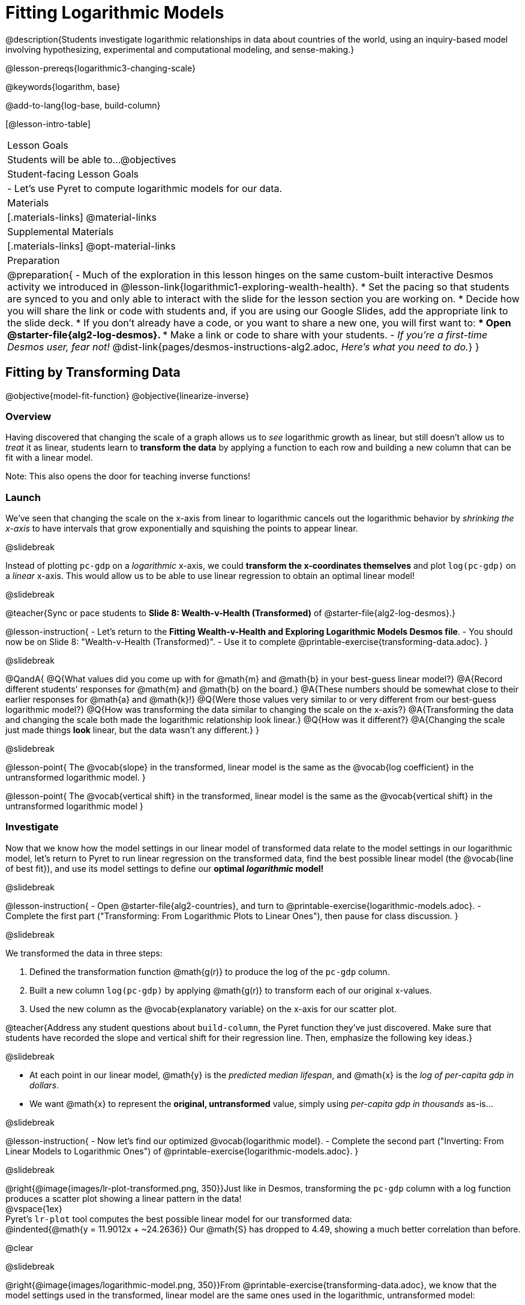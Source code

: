 = Fitting Logarithmic Models

@description{Students investigate logarithmic relationships in data about countries of the world, using an inquiry-based model involving hypothesizing, experimental and computational modeling, and sense-making.}

@lesson-prereqs{logarithmic3-changing-scale}

@keywords{logarithm, base}

@add-to-lang{log-base, build-column}

[@lesson-intro-table]
|===

| Lesson Goals
| Students will be able to...
@objectives

| Student-facing Lesson Goals
|

- Let's use Pyret to compute logarithmic models for our data.


| Materials
|[.materials-links]
@material-links

| Supplemental Materials
|[.materials-links]
@opt-material-links


| Preparation
| 
@preparation{
- Much of the exploration in this lesson hinges on the same custom-built interactive Desmos activity we introduced in @lesson-link{logarithmic1-exploring-wealth-health}.
 * Set the pacing so that students are synced to you and only able to interact with the slide for the lesson section you are working on.
 * Decide how you will share the link or code with students and, if you are using our Google Slides, add the appropriate link to the slide deck.
 * If you don't already have a code, or you want to share a new one, you will first want to:
 *** Open @starter-file{alg2-log-desmos}.
 *** Make a link or code to share with your students.
- _If you're a first-time Desmos user, fear not!_ @dist-link{pages/desmos-instructions-alg2.adoc, _Here's what you need to do._}
}

|===


== Fitting by Transforming Data
@objective{model-fit-function}
@objective{linearize-inverse}

=== Overview
Having discovered that changing the scale of a graph allows us to _see_ logarithmic growth as linear, but still doesn't allow us to _treat_ it as linear, students learn to *transform the data* by applying a function to each row and building a new column that can be fit with a linear model.

Note: This also opens the door for teaching inverse functions!

=== Launch

We've seen that changing the scale on the x-axis from linear to logarithmic cancels out the logarithmic behavior by _shrinking the x-axis_ to have intervals that grow exponentially and squishing the points to appear linear.

@slidebreak

Instead of plotting `pc-gdp` on a _logarithmic_ x-axis, we could *transform the x-coordinates themselves* and plot `log(pc-gdp)` on a _linear_ x-axis.  This would allow us to be able to use linear regression to obtain an optimal linear model!

@slidebreak

@teacher{Sync or pace students to *Slide 8: Wealth-v-Health (Transformed)* of @starter-file{alg2-log-desmos}.}

@lesson-instruction{
- Let's return to the *Fitting Wealth-v-Health and Exploring Logarithmic Models Desmos file*.
- You should now be on Slide 8: "Wealth-v-Health (Transformed)".
- Use it to complete @printable-exercise{transforming-data.adoc}.
}

@slidebreak

@QandA{
@Q{What values did you come up with for @math{m} and @math{b} in your best-guess linear model?}
@A{Record different students' responses for @math{m} and @math{b} on the board.}
@A{These numbers should be somewhat close to their earlier responses for @math{a} and @math{k}!}
@Q{Were those values very similar to or very different from our best-guess logarithmic model?}
@Q{How was transforming the data similar to changing the scale on the x-axis?}
@A{Transforming the data and changing the scale both made the logarithmic relationship look linear.}
@Q{How was it different?}
@A{Changing the scale just made things *look* linear, but the data wasn't any different.}
}

@slidebreak

@lesson-point{
The @vocab{slope} in the transformed, linear model is the same as the @vocab{log coefficient} in the untransformed logarithmic model.
}

@lesson-point{
The @vocab{vertical shift} in the transformed, linear model is the same as the @vocab{vertical shift} in the untransformed logarithmic model
}

=== Investigate


Now that we know how the model settings in our linear model of transformed data relate to the model settings in our logarithmic model, let's return to Pyret to run linear regression on the transformed data, find the best possible linear model (the @vocab{line of best fit}), and use its model settings to define our *optimal _logarithmic_ model!*

@slidebreak

@lesson-instruction{
- Open @starter-file{alg2-countries}, and turn to @printable-exercise{logarithmic-models.adoc}.
- Complete the first part ("Transforming: From Logarithmic Plots to Linear Ones"), then pause for class discussion.
}

@slidebreak

We transformed the data in three steps:

1. Defined the transformation function @math{g(r)} to produce the log of the `pc-gdp` column.
2. Built a new column `log(pc-gdp)` by applying @math{g(r)} to transform each of our original x-values.
3. Used the new column as the @vocab{explanatory variable} on the x-axis for our scatter plot.

@teacher{Address any student questions about `build-column`, the Pyret function they've just discovered. Make sure that students have recorded the slope and vertical shift for their regression line. Then, emphasize the following key ideas.}

@slidebreak

- At each point in our linear model, @math{y} is the _predicted median lifespan_, and @math{x} is the _log of per-capita gdp in dollars_.
- We want @math{x} to represent the *original, untransformed* value, simply using _per-capita gdp in thousands_ as-is...

@slidebreak

@lesson-instruction{
- Now let's find our optimized @vocab{logarithmic model}.
- Complete the second part ("Inverting: From Linear Models to Logarithmic Ones") of @printable-exercise{logarithmic-models.adoc}.
}

@slidebreak

@right{@image{images/lr-plot-transformed.png, 350}}Just like in Desmos, transforming the `pc-gdp` column with a log function produces a scatter plot showing a linear pattern in the data! +
@vspace{1ex} +
Pyret's `lr-plot` tool computes the best possible linear model for our transformed data: +
@indented{@math{y = 11.9012x + ~24.2636}} 
Our @math{S} has dropped to 4.49, showing a much better correlation than before.

@clear

@slidebreak

@right{@image{images/logarithmic-model.png, 350}}From @printable-exercise{transforming-data.adoc}, we know that the model settings used in the transformed, linear model are the same ones used in the logarithmic, untransformed model:

@indented{@math{logarithmic3(x) = 11.9012 \log_{10}(x) + 24.2636}}

@indented{@show{(code '(define (logarithmic3 x) (+ (* 11.9012 (log x)) 24.2636)))}}

The resulting logarithmic model can be fit to our original scatter plot, showing a much better fit than our 2-point-derived estimates.

- How do you interpret this model?



=== Synthesize

@QandA{
@Q{Why is the @vocab{S-value} for our logarithmic model the same as the @vocab{S-value} for our linear model after transforming?}
@Q{Why were our model settings for linear and logarithmic models the same, even though they were for different terms?}
@Q{Why do you think the relationship between wealth and median lifespan is logarithmic?}
@Q{Suppose all the tech companies in the Bay Area (Google, Apple, Facebook, etc.) decided to secede and form their own country with a `pc-gdp` far, far beyond the range of the rest of the data. Would it be appropriate to use our model to predict the `median-lifespan` for their employees? Why or why not?}
}

@slidebreak

@QandA{
@Q{Is it possible for someone to live to their 6000th birthday?}
@Q{According to our model, is there a `pc-gdp` that would allow someone to live to 6000 years old?}
@A{YES! It's logarithmic so we're talking an unimaginable `pc-gdp`, but a logarithm will keep rising forever.}
@Q{If so, should we throw away the model?}
@A{NO! When building a model from data, a Data Scientist's job is to find the model that _best fits the data_. In this case, the best-fit model happens to be logarithmic - even if it's biologically impossible!}
}

== Additional Exercises

For more practice transforming data and programming with filters: 

@indented{
@opt-printable-exercise{transforming-wealth-practice.adoc} is a guided activity that repeats the Data Science and @vocab{Linearization} techniques used here, but with the idea of exploring the relationship of universal healthcare with respect to wealth and median lifespan.
}

@teacher{
We are working on collecting more datasets that can be modeled with logarithmic functions so that we can offer students more practice with using linear regression to build logarithmic models.
}

@vspace{1ex}

@ifnotslide{
@strategy{Optional Activity: Guess the Model!}{

1. Divide students into small groups (2-4), and have each team come up with a logarithmic, real-world scenario, then have them write down a logarithmic function that fits this scenario on a sticky note. Make sure no one else can see the function!
2. On the board or some flip-chart paper, have each team draw a _scatter plot_ for which their logarithmic function is best fit. They should only draw the point cloud - _not the function itself!_ Finally, students title their scatter plot to describe their real-world scenario (e.g. - "Age of a Person from Birth to 16 vs. Number of Cells in their Body").
3. Have teams rotate, so that each team is in front of another team's scatter plot. Have them figure out the original function, write their best guess on a sticky note, and stick it next to the plot.
4. Have teams return to their original scatter plot, and look at the model their colleagues guessed. How close were they? What strategies did the class use to figure out the model?

- The model settings can be constrained to make the activity easier or harder. For example, limiting these model settings to whole numbers, positive numbers, etc.
- To extend the activity, have the teams continue rotating so that each group adds their sticky note for the best-guess model. Then do a gallery walk so that students can reflect: were the models all pretty close? All over the place? Were the guesses for one model setting grouped more tightly than the guesses for another?
}
}